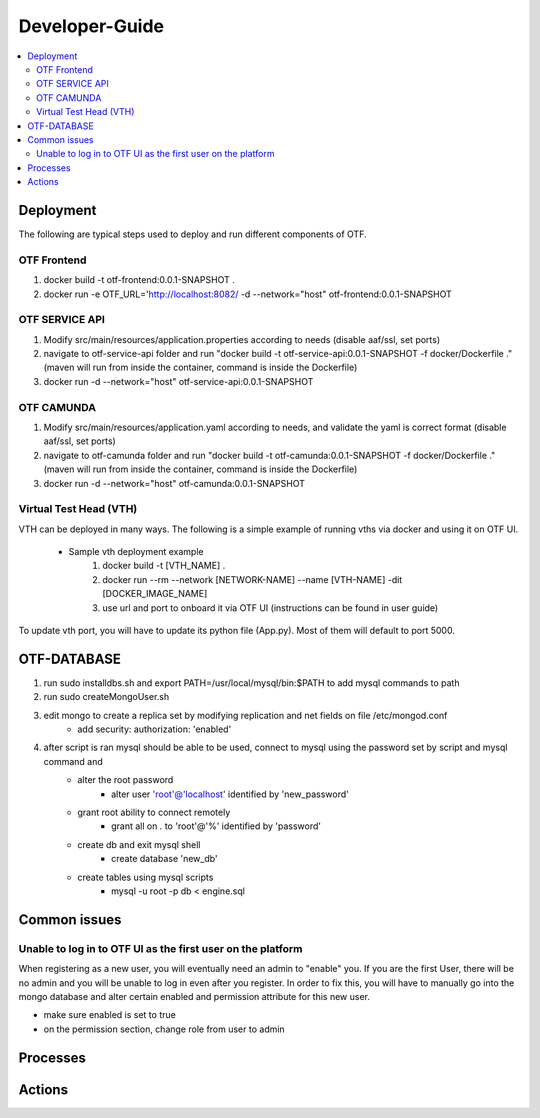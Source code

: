 .. This work is licensed under a Creative Commons Attribution 4.0 International License.
.. http://creativecommons.org/licenses/by/4.0
..
.. Copyright (C) 2019 AT&T Intellectual Property


Developer-Guide
===============

.. contents::
   :depth: 3
   :local:

.. note:
..   * This section is used to describe what a contributor needs to know in order to work on the componenta

..   * this should be very technical, aimed at people who want to help develop the components

..   * this should be how the component does what it does, not a requirements document of what the component should do

..   * this should contain what language(s) and frameworks are used, with versions

..   * this should contain how to obtain the code, where to look at work items (Jira tickets), how to get started developing

..   * This note must be removed after content has been added.

Deployment
----------
The following are typical steps used to deploy and run different components of OTF.

OTF Frontend
^^^^^^^^^^^^
1) docker build -t otf-frontend:0.0.1-SNAPSHOT .
2) docker run -e OTF_URL='http://localhost:8082/ -d --network="host" otf-frontend:0.0.1-SNAPSHOT

OTF SERVICE API
^^^^^^^^^^^^^^^^
1) Modify src/main/resources/application.properties according to needs (disable aaf/ssl, set ports)
2) navigate to otf-service-api folder and run "docker build -t otf-service-api:0.0.1-SNAPSHOT -f docker/Dockerfile ." (maven will run from inside the container, command is inside the Dockerfile)
3) docker run -d --network="host" otf-service-api:0.0.1-SNAPSHOT

OTF CAMUNDA
^^^^^^^^^^^^
1) Modify src/main/resources/application.yaml according to needs, and validate the yaml is correct format (disable aaf/ssl, set ports)
2) navigate to otf-camunda folder and run "docker build -t otf-camunda:0.0.1-SNAPSHOT -f docker/Dockerfile ." (maven will run from inside the container, command is inside the Dockerfile)
3) docker run -d --network="host" otf-camunda:0.0.1-SNAPSHOT

Virtual Test Head (VTH)
^^^^^^^^^^^^^^^^^^^^^^^
VTH can be deployed in many ways. The following is a simple example of running vths via docker and using it on OTF UI.

    - Sample vth deployment example
        1) docker build -t [VTH_NAME] .
        2) docker run --rm --network [NETWORK-NAME] --name [VTH-NAME] -dit [DOCKER_IMAGE_NAME]
        3) use url and port to onboard it via OTF UI (instructions can be found in  user guide)

To update vth port, you will have to update its python file (App.py). Most of them will default to port 5000.

OTF-DATABASE
-------------

1) run sudo installdbs.sh and export PATH=/usr/local/mysql/bin:$PATH to add mysql commands to path
2) run sudo createMongoUser.sh
3) edit mongo to create a replica set by modifying replication and net fields on file /etc/mongod.conf
    - add security: authorization: 'enabled'
4) after script is ran mysql should be able to be used, connect to mysql using the password set by script and mysql command and
    - alter the root password
        - alter user 'root'@'localhost' identified by 'new_password'
    - grant root ability to connect remotely
        - grant all on *.* to 'root'@'%' identified by 'password'
    - create db and exit mysql shell
        - create database 'new_db'
    - create tables using mysql scripts
        - mysql -u root -p db < engine.sql

Common issues
--------------
Unable to log in to OTF UI as the first user on the platform
^^^^^^^^^^^^^^^^^^^^^^^^^^^^^^^^^^^^^^^^^^^^^^^^^^^^^^^^^^^^^
When registering as a new user, you will eventually need an admin to "enable" you. If you are the first User,
there will be no admin and you will be unable to log in even after you register. In order to fix this, you will have to
manually go into the mongo database and alter certain enabled and permission attribute for this new user.

.. image:: images/mongo-user.PNG

- make sure enabled is set to true
- on the permission section, change role from user to admin


Processes
---------



Actions
-------

